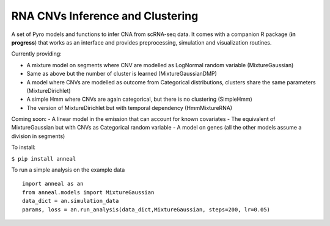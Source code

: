 RNA CNVs Inference and Clustering
=================================

A set of Pyro models and functions to infer CNA from scRNA-seq data. It
comes with a companion R package (**in progress**) that works as an
interface and provides preprocessing, simulation and visualization
routines.

Currently providing:

-  A mixture model on segments where CNV are modelled as LogNormal
   random variable (MixtureGaussian)
-  Same as above but the number of cluster is learned
   (MixtureGaussianDMP)
-  A model where CNVs are modelled as outcome from Categorical
   distributions, clusters share the same parameters (MixtureDirichlet)
-  A simple Hmm where CNVs are again categorical, but there is no
   clustering (SimpleHmm)
-  The version of MixtureDirichlet but with temporal dependency
   (HmmMixtureRNA)

Coming soon: - A linear model in the emission that can account for known
covariates - The equivalent of MixtureGaussian but with CNVs as
Categorical random variable - A model on genes (all the other models
assume a division in segments)

To install:

``$ pip install anneal``

To run a simple analysis on the example data

::

    import anneal as an
    from anneal.models import MixtureGaussian
    data_dict = an.simulation_data
    params, loss = an.run_analysis(data_dict,MixtureGaussian, steps=200, lr=0.05)

